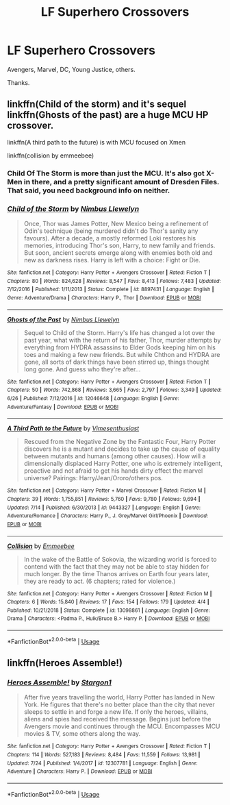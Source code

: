#+TITLE: LF Superhero Crossovers

* LF Superhero Crossovers
:PROPERTIES:
:Author: FinnD25
:Score: 12
:DateUnix: 1564425263.0
:DateShort: 2019-Jul-29
:FlairText: Recommendation
:END:
Avengers, Marvel, DC, Young Justice, others.

Thanks.


** linkffn(Child of the storm) and it's sequel linkffn(Ghosts of the past) are a huge MCU HP crossover.

linkffn(A third path to the future) is with MCU focused on Xmen

linkffn(collision by emmeebee)
:PROPERTIES:
:Author: shillecce
:Score: 4
:DateUnix: 1564427551.0
:DateShort: 2019-Jul-29
:END:

*** Child Of The Storm is more than just the MCU. It's also got X-Men in there, and a pretty significant amount of Dresden Files. That said, you need background info on neither.
:PROPERTIES:
:Author: OrionTheRed
:Score: 2
:DateUnix: 1564435826.0
:DateShort: 2019-Jul-30
:END:


*** [[https://www.fanfiction.net/s/8897431/1/][*/Child of the Storm/*]] by [[https://www.fanfiction.net/u/2204901/Nimbus-Llewelyn][/Nimbus Llewelyn/]]

#+begin_quote
  Once, Thor was James Potter, New Mexico being a refinement of Odin's technique (being murdered didn't do Thor's sanity any favours). After a decade, a mostly reformed Loki restores his memories, introducing Thor's son, Harry, to new family and friends. But soon, ancient secrets emerge along with enemies both old and new as darkness rises. Harry is left with a choice: Fight or Die.
#+end_quote

^{/Site/:} ^{fanfiction.net} ^{*|*} ^{/Category/:} ^{Harry} ^{Potter} ^{+} ^{Avengers} ^{Crossover} ^{*|*} ^{/Rated/:} ^{Fiction} ^{T} ^{*|*} ^{/Chapters/:} ^{80} ^{*|*} ^{/Words/:} ^{824,628} ^{*|*} ^{/Reviews/:} ^{8,547} ^{*|*} ^{/Favs/:} ^{8,413} ^{*|*} ^{/Follows/:} ^{7,483} ^{*|*} ^{/Updated/:} ^{7/12/2016} ^{*|*} ^{/Published/:} ^{1/11/2013} ^{*|*} ^{/Status/:} ^{Complete} ^{*|*} ^{/id/:} ^{8897431} ^{*|*} ^{/Language/:} ^{English} ^{*|*} ^{/Genre/:} ^{Adventure/Drama} ^{*|*} ^{/Characters/:} ^{Harry} ^{P.,} ^{Thor} ^{*|*} ^{/Download/:} ^{[[http://www.ff2ebook.com/old/ffn-bot/index.php?id=8897431&source=ff&filetype=epub][EPUB]]} ^{or} ^{[[http://www.ff2ebook.com/old/ffn-bot/index.php?id=8897431&source=ff&filetype=mobi][MOBI]]}

--------------

[[https://www.fanfiction.net/s/12046648/1/][*/Ghosts of the Past/*]] by [[https://www.fanfiction.net/u/2204901/Nimbus-Llewelyn][/Nimbus Llewelyn/]]

#+begin_quote
  Sequel to Child of the Storm. Harry's life has changed a lot over the past year, what with the return of his father, Thor, murder attempts by everything from HYDRA assassins to Elder Gods keeping him on his toes and making a few new friends. But while Chthon and HYDRA are gone, all sorts of dark things have been stirred up, things thought long gone. And guess who they're after...
#+end_quote

^{/Site/:} ^{fanfiction.net} ^{*|*} ^{/Category/:} ^{Harry} ^{Potter} ^{+} ^{Avengers} ^{Crossover} ^{*|*} ^{/Rated/:} ^{Fiction} ^{T} ^{*|*} ^{/Chapters/:} ^{50} ^{*|*} ^{/Words/:} ^{742,868} ^{*|*} ^{/Reviews/:} ^{3,665} ^{*|*} ^{/Favs/:} ^{2,797} ^{*|*} ^{/Follows/:} ^{3,349} ^{*|*} ^{/Updated/:} ^{6/26} ^{*|*} ^{/Published/:} ^{7/12/2016} ^{*|*} ^{/id/:} ^{12046648} ^{*|*} ^{/Language/:} ^{English} ^{*|*} ^{/Genre/:} ^{Adventure/Fantasy} ^{*|*} ^{/Download/:} ^{[[http://www.ff2ebook.com/old/ffn-bot/index.php?id=12046648&source=ff&filetype=epub][EPUB]]} ^{or} ^{[[http://www.ff2ebook.com/old/ffn-bot/index.php?id=12046648&source=ff&filetype=mobi][MOBI]]}

--------------

[[https://www.fanfiction.net/s/9443327/1/][*/A Third Path to the Future/*]] by [[https://www.fanfiction.net/u/4785338/Vimesenthusiast][/Vimesenthusiast/]]

#+begin_quote
  Rescued from the Negative Zone by the Fantastic Four, Harry Potter discovers he is a mutant and decides to take up the cause of equality between mutants and humans (among other causes). How will a dimensionally displaced Harry Potter, one who is extremely intelligent, proactive and not afraid to get his hands dirty effect the marvel universe? Pairings: Harry/Jean/Ororo/others pos.
#+end_quote

^{/Site/:} ^{fanfiction.net} ^{*|*} ^{/Category/:} ^{Harry} ^{Potter} ^{+} ^{Marvel} ^{Crossover} ^{*|*} ^{/Rated/:} ^{Fiction} ^{M} ^{*|*} ^{/Chapters/:} ^{39} ^{*|*} ^{/Words/:} ^{1,755,851} ^{*|*} ^{/Reviews/:} ^{5,760} ^{*|*} ^{/Favs/:} ^{9,780} ^{*|*} ^{/Follows/:} ^{9,694} ^{*|*} ^{/Updated/:} ^{7/14} ^{*|*} ^{/Published/:} ^{6/30/2013} ^{*|*} ^{/id/:} ^{9443327} ^{*|*} ^{/Language/:} ^{English} ^{*|*} ^{/Genre/:} ^{Adventure/Romance} ^{*|*} ^{/Characters/:} ^{Harry} ^{P.,} ^{J.} ^{Grey/Marvel} ^{Girl/Phoenix} ^{*|*} ^{/Download/:} ^{[[http://www.ff2ebook.com/old/ffn-bot/index.php?id=9443327&source=ff&filetype=epub][EPUB]]} ^{or} ^{[[http://www.ff2ebook.com/old/ffn-bot/index.php?id=9443327&source=ff&filetype=mobi][MOBI]]}

--------------

[[https://www.fanfiction.net/s/13098861/1/][*/Collision/*]] by [[https://www.fanfiction.net/u/4544582/Emmeebee][/Emmeebee/]]

#+begin_quote
  In the wake of the Battle of Sokovia, the wizarding world is forced to contend with the fact that they may not be able to stay hidden for much longer. By the time Thanos arrives on Earth four years later, they are ready to act. (6 chapters; rated for violence.)
#+end_quote

^{/Site/:} ^{fanfiction.net} ^{*|*} ^{/Category/:} ^{Harry} ^{Potter} ^{+} ^{Avengers} ^{Crossover} ^{*|*} ^{/Rated/:} ^{Fiction} ^{M} ^{*|*} ^{/Chapters/:} ^{6} ^{*|*} ^{/Words/:} ^{15,840} ^{*|*} ^{/Reviews/:} ^{17} ^{*|*} ^{/Favs/:} ^{154} ^{*|*} ^{/Follows/:} ^{179} ^{*|*} ^{/Updated/:} ^{4/4} ^{*|*} ^{/Published/:} ^{10/21/2018} ^{*|*} ^{/Status/:} ^{Complete} ^{*|*} ^{/id/:} ^{13098861} ^{*|*} ^{/Language/:} ^{English} ^{*|*} ^{/Genre/:} ^{Drama} ^{*|*} ^{/Characters/:} ^{<Padma} ^{P.,} ^{Hulk/Bruce} ^{B.>} ^{Harry} ^{P.} ^{*|*} ^{/Download/:} ^{[[http://www.ff2ebook.com/old/ffn-bot/index.php?id=13098861&source=ff&filetype=epub][EPUB]]} ^{or} ^{[[http://www.ff2ebook.com/old/ffn-bot/index.php?id=13098861&source=ff&filetype=mobi][MOBI]]}

--------------

*FanfictionBot*^{2.0.0-beta} | [[https://github.com/tusing/reddit-ffn-bot/wiki/Usage][Usage]]
:PROPERTIES:
:Author: FanfictionBot
:Score: 1
:DateUnix: 1564427597.0
:DateShort: 2019-Jul-29
:END:


** linkffn(Heroes Assemble!)
:PROPERTIES:
:Author: shillecce
:Score: 2
:DateUnix: 1564427097.0
:DateShort: 2019-Jul-29
:END:

*** [[https://www.fanfiction.net/s/12307781/1/][*/Heroes Assemble!/*]] by [[https://www.fanfiction.net/u/5643202/Stargon1][/Stargon1/]]

#+begin_quote
  After five years travelling the world, Harry Potter has landed in New York. He figures that there's no better place than the city that never sleeps to settle in and forge a new life. If only the heroes, villains, aliens and spies had received the message. Begins just before the Avengers movie and continues through the MCU. Encompasses MCU movies & TV, some others along the way.
#+end_quote

^{/Site/:} ^{fanfiction.net} ^{*|*} ^{/Category/:} ^{Harry} ^{Potter} ^{+} ^{Avengers} ^{Crossover} ^{*|*} ^{/Rated/:} ^{Fiction} ^{T} ^{*|*} ^{/Chapters/:} ^{114} ^{*|*} ^{/Words/:} ^{527,183} ^{*|*} ^{/Reviews/:} ^{8,484} ^{*|*} ^{/Favs/:} ^{11,559} ^{*|*} ^{/Follows/:} ^{13,981} ^{*|*} ^{/Updated/:} ^{7/24} ^{*|*} ^{/Published/:} ^{1/4/2017} ^{*|*} ^{/id/:} ^{12307781} ^{*|*} ^{/Language/:} ^{English} ^{*|*} ^{/Genre/:} ^{Adventure} ^{*|*} ^{/Characters/:} ^{Harry} ^{P.} ^{*|*} ^{/Download/:} ^{[[http://www.ff2ebook.com/old/ffn-bot/index.php?id=12307781&source=ff&filetype=epub][EPUB]]} ^{or} ^{[[http://www.ff2ebook.com/old/ffn-bot/index.php?id=12307781&source=ff&filetype=mobi][MOBI]]}

--------------

*FanfictionBot*^{2.0.0-beta} | [[https://github.com/tusing/reddit-ffn-bot/wiki/Usage][Usage]]
:PROPERTIES:
:Author: FanfictionBot
:Score: 2
:DateUnix: 1564427110.0
:DateShort: 2019-Jul-29
:END:

